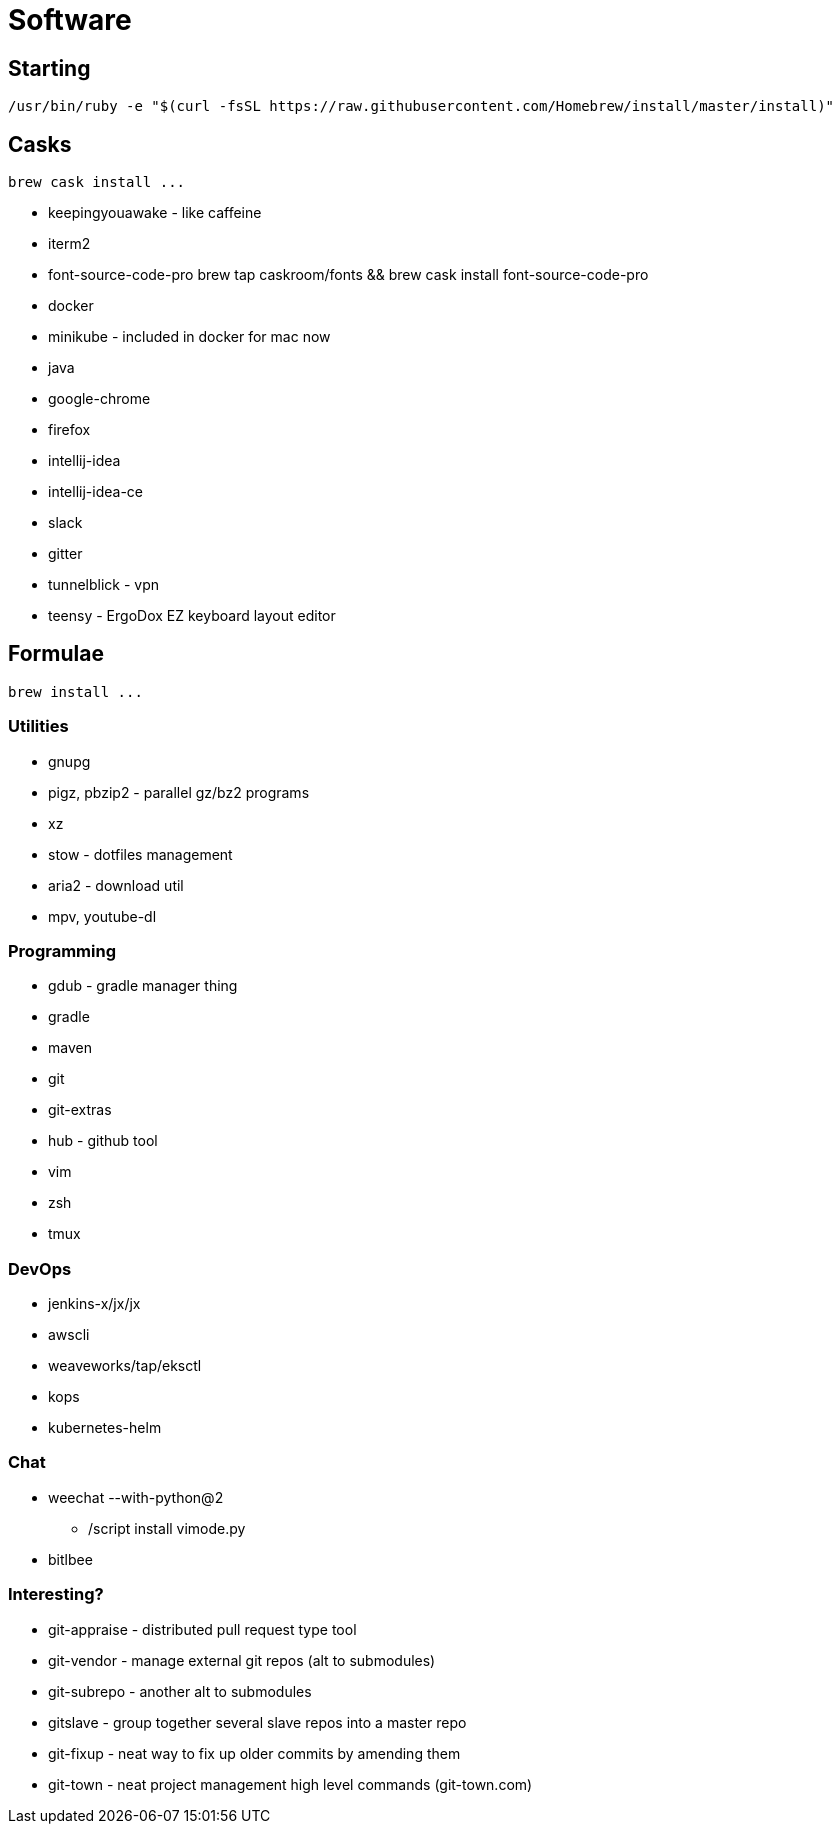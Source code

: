 = Software

== Starting

 /usr/bin/ruby -e "$(curl -fsSL https://raw.githubusercontent.com/Homebrew/install/master/install)"

== Casks

 brew cask install ...

* keepingyouawake - like caffeine
* iterm2
* font-source-code-pro
    brew tap caskroom/fonts && brew cask install font-source-code-pro
* docker
* minikube - included in docker for mac now
* java
* google-chrome
* firefox
* intellij-idea
* intellij-idea-ce
* slack
* gitter
* tunnelblick - vpn
* teensy - ErgoDox EZ keyboard layout editor

== Formulae

 brew install ...

=== Utilities

* gnupg
* pigz, pbzip2 - parallel gz/bz2 programs
* xz
* stow - dotfiles management
* aria2 - download util
* mpv, youtube-dl

=== Programming

* gdub - gradle manager thing
* gradle
* maven
* git
* git-extras
* hub - github tool
* vim
* zsh
* tmux

=== DevOps

* jenkins-x/jx/jx
* awscli
* weaveworks/tap/eksctl
* kops
* kubernetes-helm

=== Chat

* weechat --with-python@2
** /script install vimode.py
* bitlbee

=== Interesting?
* git-appraise - distributed pull request type tool
* git-vendor - manage external git repos (alt to submodules)
* git-subrepo - another alt to submodules
* gitslave - group together several slave repos into a master repo
* git-fixup - neat way to fix up older commits by amending them
* git-town - neat project management high level commands (git-town.com)

